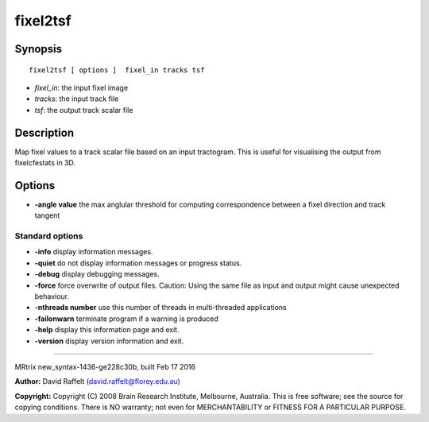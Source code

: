 fixel2tsf
===========

Synopsis
--------

::

    fixel2tsf [ options ]  fixel_in tracks tsf

-  *fixel_in*: the input fixel image
-  *tracks*: the input track file
-  *tsf*: the output track scalar file

Description
-----------

Map fixel values to a track scalar file based on an input tractogram.
This is useful for visualising the output from fixelcfestats in 3D.

Options
-------

-  **-angle value** the max anglular threshold for computing
   correspondence between a fixel direction and track tangent

Standard options
^^^^^^^^^^^^^^^^

-  **-info** display information messages.

-  **-quiet** do not display information messages or progress status.

-  **-debug** display debugging messages.

-  **-force** force overwrite of output files. Caution: Using the same
   file as input and output might cause unexpected behaviour.

-  **-nthreads number** use this number of threads in multi-threaded
   applications

-  **-failonwarn** terminate program if a warning is produced

-  **-help** display this information page and exit.

-  **-version** display version information and exit.

--------------

MRtrix new_syntax-1436-ge228c30b, built Feb 17 2016

**Author:** David Raffelt (david.raffelt@florey.edu.au)

**Copyright:** Copyright (C) 2008 Brain Research Institute, Melbourne,
Australia. This is free software; see the source for copying conditions.
There is NO warranty; not even for MERCHANTABILITY or FITNESS FOR A
PARTICULAR PURPOSE.
